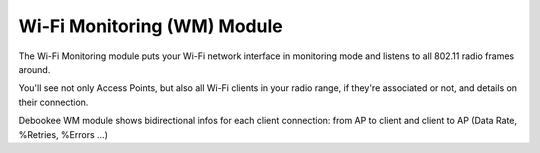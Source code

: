 .. _wm_module:

Wi-Fi Monitoring (WM) Module
############################

The Wi-Fi Monitoring module puts your Wi-Fi network interface in monitoring mode and listens to all 802.11 radio frames around.

You'll see not only Access Points, but also all Wi-Fi clients in your radio range, if they're associated or not, and details on their connection.

Debookee WM module shows bidirectional infos for each client connection: from AP to client and client to AP (Data Rate, %Retries, %Errors ...)
